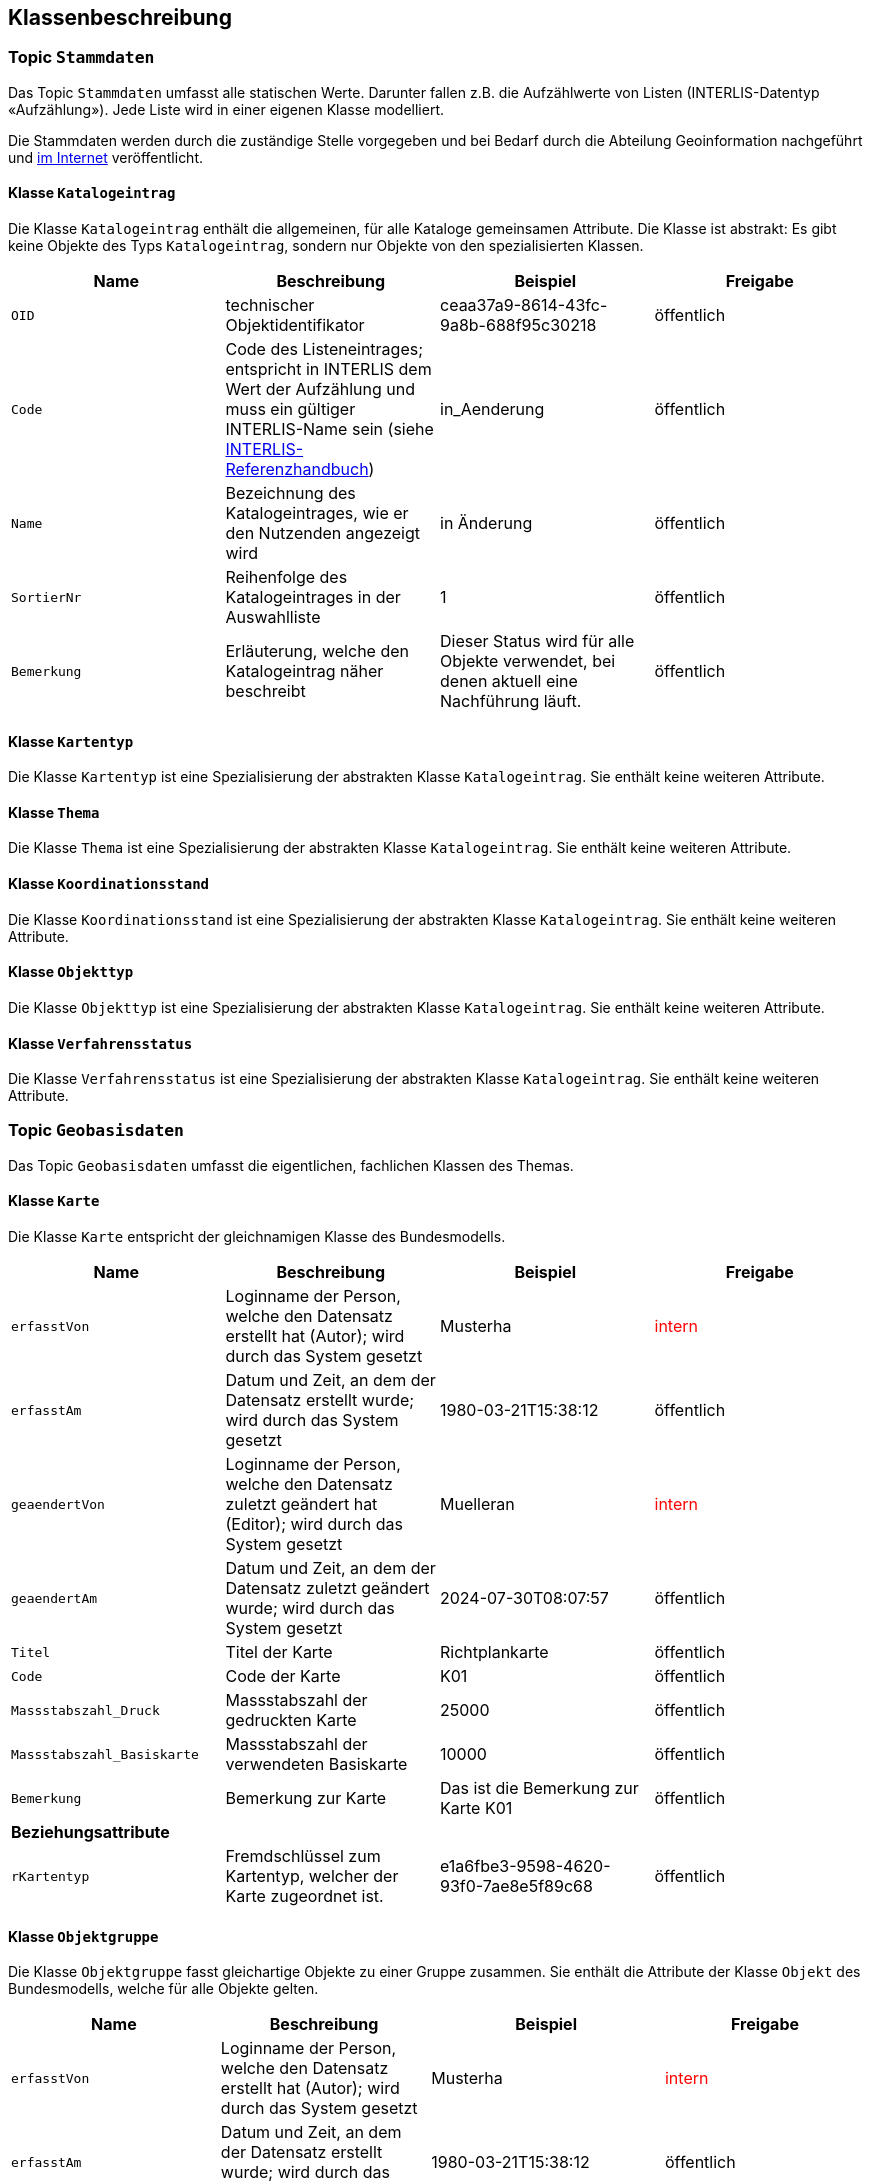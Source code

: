 == Klassenbeschreibung
=== Topic `+Stammdaten+`
Das Topic `+Stammdaten+` umfasst alle statischen Werte. Darunter fallen z.B. die Aufzählwerte von Listen (INTERLIS-Datentyp «Aufzählung»). Jede Liste wird in einer eigenen Klasse modelliert. +

Die Stammdaten werden durch die zuständige Stelle vorgegeben und bei Bedarf durch die Abteilung Geoinformation nachgeführt und https://data.geo.sz.ch/public/Themen/A084a/Stammdaten.xtf[im Internet] veröffentlicht.

==== Klasse `+Katalogeintrag+`
Die Klasse `+Katalogeintrag+` enthält die allgemeinen, für alle Kataloge gemeinsamen Attribute. Die Klasse ist abstrakt: Es gibt keine Objekte des Typs `+Katalogeintrag+`, sondern nur Objekte von den spezialisierten Klassen.

[cols=4*,options="header"]
|===
| Name | Beschreibung | Beispiel | Freigabe
m| OID
| technischer Objektidentifikator
| ceaa37a9-8614-43fc-9a8b-688f95c30218
| öffentlich
m| Code
| Code des Listeneintrages; entspricht in INTERLIS dem Wert der Aufzählung und muss ein gültiger INTERLIS-Name sein (siehe https://www.interlis.ch/dokumentation[INTERLIS-Referenzhandbuch])
| in_Aenderung
| öffentlich
m| Name
| Bezeichnung des Katalogeintrages, wie er den Nutzenden angezeigt wird
| in Änderung
| öffentlich
m| SortierNr
| Reihenfolge des Katalogeintrages in der Auswahlliste
| 1
| öffentlich
m| Bemerkung
| Erläuterung, welche den Katalogeintrag näher beschreibt
| Dieser Status wird für alle Objekte verwendet, bei denen aktuell eine Nachführung läuft.
| öffentlich
|===

==== Klasse `+Kartentyp+`
Die Klasse `+Kartentyp+` ist eine Spezialisierung der abstrakten Klasse `+Katalogeintrag+`. Sie enthält keine weiteren Attribute.

==== Klasse `+Thema+`
Die Klasse `+Thema+` ist eine Spezialisierung der abstrakten Klasse `+Katalogeintrag+`. Sie enthält keine weiteren Attribute.

==== Klasse `+Koordinationsstand+`
Die Klasse `+Koordinationsstand+` ist eine Spezialisierung der abstrakten Klasse `+Katalogeintrag+`. Sie enthält keine weiteren Attribute.

==== Klasse `+Objekttyp+`
Die Klasse `+Objekttyp+` ist eine Spezialisierung der abstrakten Klasse `+Katalogeintrag+`. Sie enthält keine weiteren Attribute.

==== Klasse `+Verfahrensstatus+`
Die Klasse `+Verfahrensstatus+` ist eine Spezialisierung der abstrakten Klasse `+Katalogeintrag+`. Sie enthält keine weiteren Attribute.

=== Topic `+Geobasisdaten+`
Das Topic `+Geobasisdaten+` umfasst die eigentlichen, fachlichen Klassen des Themas.

==== Klasse `+Karte+`
Die Klasse `+Karte+` entspricht der gleichnamigen Klasse des Bundesmodells.

[cols=4*,options="header"]
|===
| Name | Beschreibung | Beispiel | Freigabe
m| erfasstVon
| Loginname der Person, welche den Datensatz erstellt hat (Autor); wird durch das System gesetzt
| Musterha
| +++<span style="color:red;">intern</span>+++
m| erfasstAm
| Datum und Zeit, an dem der Datensatz erstellt wurde; wird durch das System gesetzt
| 1980-03-21T15:38:12
| öffentlich
m| geaendertVon
| Loginname der Person, welche den Datensatz zuletzt geändert hat (Editor); wird durch das System gesetzt
| Muelleran
| +++<span style="color:red;">intern</span>+++
m| geaendertAm
| Datum und Zeit, an dem der Datensatz zuletzt geändert wurde; wird durch das System gesetzt
| 2024-07-30T08:07:57
| öffentlich
m| Titel
| Titel der Karte
| Richtplankarte
| öffentlich
m| Code
| Code der Karte
| K01
| öffentlich
m| Massstabszahl_Druck
| Massstabszahl der gedruckten Karte
| 25000
| öffentlich
m| Massstabszahl_Basiskarte
| Massstabszahl der verwendeten Basiskarte
| 10000
| öffentlich
m| Bemerkung
| Bemerkung zur Karte
| Das ist die Bemerkung zur Karte K01
| öffentlich
4+| *Beziehungsattribute*
m| rKartentyp
| Fremdschlüssel zum Kartentyp, welcher der Karte zugeordnet ist.
| e1a6fbe3-9598-4620-93f0-7ae8e5f89c68
| öffentlich
|===

==== Klasse `+Objektgruppe+`
Die Klasse `+Objektgruppe+` fasst gleichartige Objekte zu einer Gruppe zusammen. Sie enthält die Attribute der Klasse `+Objekt+` des Bundesmodells, welche für alle Objekte gelten.

[cols=4*,options="header"]
|===
| Name | Beschreibung | Beispiel | Freigabe
m| erfasstVon
| Loginname der Person, welche den Datensatz erstellt hat (Autor); wird durch das System gesetzt
| Musterha
| +++<span style="color:red;">intern</span>+++
m| erfasstAm
| Datum und Zeit, an dem der Datensatz erstellt wurde; wird durch das System gesetzt
| 1980-03-21T15:38:12
| öffentlich
m| geaendertVon
| Loginname der Person, welche den Datensatz zuletzt geändert hat (Editor); wird durch das System gesetzt
| Muelleran
| +++<span style="color:red;">intern</span>+++
m| geaendertAm
| Datum und Zeit, an dem der Datensatz zuletzt geändert wurde; wird durch das System gesetzt
| 2024-07-30T08:07:57
| öffentlich
m| Originalbezeichnung
| Originalbezeichnung des Objekts im kantonalen Richtplan
| Flachmoore
| öffentlich
m| Code
| Code des Objektes
| L04
| öffentlich
m| Abkuerzung
| Abkürzung des Objektes im Richtplan
| FM
| öffentlich
m| Kapitel
| Bezeichnung des Kapitels im Richtplan
| L-7
| öffentlich
m| Weblink
| Weblink (URI) für weitere Informationen in Deutsch. Mit diesem Attribut kann ein Bezug zum Richtplantext hergestellt werden.
| https://www.sz.ch/richtplan/L-7
| öffentlich
4+| *Beziehungsattribute*
m| rThema
| Fremdschlüssel zum Thema, welches der Objektgruppe zugeordnet ist.
| e1a6fbe3-9598-4620-93f0-7ae8e5f89c68
| öffentlich
|===

==== Klasse `+Objekt+`
Die abstrakte Klasse `+Objekt+` führt die allgemeinen Attribute der geometrischen Elementen, welche auf dem Richtplan vorkommen. Sie enthält die verbleibenden Attribute der Klasse `+Objekt+` des Bundesmodells, welche nicht bereits auf der Klasse `+Objektgruppe+` vorhanden sind (siehe oben).

[cols=4*,options="header"]
|===
| Name | Beschreibung | Beispiel | Freigabe
m| erfasstVon
| Loginname der Person, welche den Datensatz erstellt hat (Autor); wird durch das System gesetzt
| Musterha
| +++<span style="color:red;">intern</span>+++
m| erfasstAm
| Datum und Zeit, an dem der Datensatz erstellt wurde; wird durch das System gesetzt
| 1980-03-21T15:38:12
| öffentlich
m| geaendertVon
| Loginname der Person, welche den Datensatz zuletzt geändert hat (Editor); wird durch das System gesetzt
| Muelleran
| +++<span style="color:red;">intern</span>+++
m| geaendertAm
| Datum und Zeit, an dem der Datensatz zuletzt geändert wurde; wird durch das System gesetzt
| 2024-07-30T08:07:57
| öffentlich
m| Beschlussdatum
| analog dem Attribut `+Datum_Beschluss+` des Bundesmodells
| analog dem gleichnamigen Attribut des Bundesmodells
| öffentlich
m| Massstabszahl_Erfassung
| Massstabszahl der Erfassung
| 25000
| öffentlich
m| Name
| Name des Objektes
| Wangen, Franzrütibucht
| öffentlich
m| Nummer
| Nummer des Objektes
| V-7.1-04
| öffentlich
m| Bemerkung
| Bemerkung zum Objekt
| Das ist eine Bemerkung
| öffentlich
4+| *Beziehungsattribute*
m| rKoordinationsstand
| Fremdschlüssel zum Koordinationsstand, welcher dem Objekt zugeordnet ist.
| e1a6fbe3-9598-4620-93f0-7ae8e5f89c68
| öffentlich
m| rObjekttyp
| Fremdschlüssel zum Objekttyp, welcher dem Objekt zugeordnet ist.
| e1a6fbe3-9598-4620-93f0-7ae8e5f89c68
| öffentlich
m| rObjektgruppe
| Fremdschlüssel zur Objektgruppe, welche dem Objekt zugeordnet ist.
| e1a6fbe3-9598-4620-93f0-7ae8e5f89c68
| öffentlich
m| rKarte
| Fremdschlüssel zur Karte, welche dem Objekt zugeordnet ist.
| e1a6fbe3-9598-4620-93f0-7ae8e5f89c68
| öffentlich
|===

Im Bundesmodell sind die geometrischen Objekte als Multi-Geometrien modelliert (MultiPoint, MultiLine, MultiSurface). Da nicht jedes GIS bzw. GIS-Format mit Multi-Geometrien umgehen kann, wird im kantonalen Modell ein allgemeinerer Ansatz über zwei Klassen gewählt: ein Klasse für die Sachinformationen und eine Klasse für die Geometrieobjekte. Die Beziehung zwischen diesen beiden Klassen ermöglich die Zuordnung mehrerer Geometrieobjekte zu einem Sachobjekt (Multi-Geometrie). Die Klasse mit den Sachobjekten weisen die Endung "-element" auf. Die Klassen mit der Geometrie die Endung "-geometrie".

==== Klasse `+Punktelement+`
Die Klasse `+Punktelement+` ist eine Spezialisierung der abstrakten Klasse `+Objekt+`. Sie enthält keine weiteren Attribute.

==== Klasse `+Linienelement+`
Die Klasse `+Linienelement+` ist eine Spezialisierung der abstrakten Klasse `+Objekt+`. Sie enthält keine weiteren Attribute.

==== Klasse `+Flaechenelement+`
Die Klasse `+Flaechenelement+` ist eine Spezialisierung der abstrakten Klasse `+Objekt+`. Sie enthält keine weiteren Attribute.

==== Klasse `+Punktgeometrie+`
Die Klasse `+Punktgeometrie+` enthält die Richtplanobjekte mit dem Geometrietyp Punkt.

[cols=4*,options="header"]
|===
| Name | Beschreibung | Beispiel | Freigabe
m| erfasstVon
| Loginname der Person, welche den Datensatz erstellt hat (Autor); wird durch das System gesetzt
| Musterha
| +++<span style="color:red;">intern</span>+++
m| erfasstAm
| Datum und Zeit, an dem der Datensatz erstellt wurde; wird durch das System gesetzt
| 1980-03-21T15:38:12
| öffentlich
m| geaendertVon
| Loginname der Person, welche den Datensatz zuletzt geändert hat (Editor); wird durch das System gesetzt
| Muelleran
| +++<span style="color:red;">intern</span>+++
m| geaendertAm
| Datum und Zeit, an dem der Datensatz zuletzt geändert wurde; wird durch das System gesetzt
| 2024-07-30T08:07:57
| öffentlich
4+| *Beziehungsattribute*
m| rPunktelement
| Fremdschlüssel zum Punktelement, welches der Punktgeometrie zugeordnet ist.
| e1a6fbe3-9598-4620-93f0-7ae8e5f89c68
| öffentlich
4+| *Geometrie*
m| Geometrie
| Geometrie des Objektes als Punkt
| (ohne Beispiel)
| öffentlich
|===

==== Klasse `+Liniengeometrie+`
Die Klasse `+Liniengeometrie+` enthält die Richtplanobjekte mit dem Geometrietyp Linie.

[cols=4*,options="header"]
|===
| Name | Beschreibung | Beispiel | Freigabe
m| erfasstVon
| Loginname der Person, welche den Datensatz erstellt hat (Autor); wird durch das System gesetzt
| Musterha
| +++<span style="color:red;">intern</span>+++
m| erfasstAm
| Datum und Zeit, an dem der Datensatz erstellt wurde; wird durch das System gesetzt
| 1980-03-21T15:38:12
| öffentlich
m| geaendertVon
| Loginname der Person, welche den Datensatz zuletzt geändert hat (Editor); wird durch das System gesetzt
| Muelleran
| +++<span style="color:red;">intern</span>+++
m| geaendertAm
| Datum und Zeit, an dem der Datensatz zuletzt geändert wurde; wird durch das System gesetzt
| 2024-07-30T08:07:57
| öffentlich
4+| *Beziehungsattribute*
m| rLinienelement
| Fremdschlüssel zum Linienelement, welches der Liniengeometrie zugeordnet ist.
| e1a6fbe3-9598-4620-93f0-7ae8e5f89c68
| öffentlich
4+| *Geometrie*
m| Geometrie
| Geometrie des Objektes als Linie
| (ohne Beispiel)
| öffentlich
|===

==== Klasse `+Flaechengeometrie+`
Die Klasse `+Flaechengeometrie+` enthält die Richtplanobjekte mit dem Geometrietyp Fläche.

[cols=4*,options="header"]
|===
| Name | Beschreibung | Beispiel | Freigabe
m| erfasstVon
| Loginname der Person, welche den Datensatz erstellt hat (Autor); wird durch das System gesetzt
| Musterha
| +++<span style="color:red;">intern</span>+++
m| erfasstAm
| Datum und Zeit, an dem der Datensatz erstellt wurde; wird durch das System gesetzt
| 1980-03-21T15:38:12
| öffentlich
m| geaendertVon
| Loginname der Person, welche den Datensatz zuletzt geändert hat (Editor); wird durch das System gesetzt
| Muelleran
| +++<span style="color:red;">intern</span>+++
m| geaendertAm
| Datum und Zeit, an dem der Datensatz zuletzt geändert wurde; wird durch das System gesetzt
| 2024-07-30T08:07:57
| öffentlich
4+| *Beziehungsattribute*
m| rFlaechenelement
| Fremdschlüssel zum Flächenelement, welches der Flaechengeometrie zugeordnet ist.
| e1a6fbe3-9598-4620-93f0-7ae8e5f89c68
| öffentlich
4+| *Geometrie*
m| Geometrie
| Geometrie des Objektes als Fläche
| (ohne Beispiel)
| öffentlich
|===

=== Topic `+TransferMetadaten+`
Das Topic `+TransferMetadaten+` umfasst Informationen über den Datensatz (Metainformationen).

==== Klasse `+Datenbestand+`
Die Klasse `+Datenbestand+` führt Informationen zum Stand der Daten.

[cols=4*,options="header"]
|===
| Name | Beschreibung | Beispiel | Freigabe
m| erfasstVon
| Loginname der Person, welche den Datensatz erstellt hat (Autor); wird durch das System gesetzt
| Musterha
| +++<span style="color:red;">intern</span>+++
m| erfasstAm
| Datum und Zeit, an dem der Datensatz erstellt wurde; wird durch das System gesetzt
| 1980-03-21T15:38:12
| öffentlich
m| geaendertVon
| Loginname der Person, welche den Datensatz zuletzt geändert hat (Editor); wird durch das System gesetzt
| Muelleran
| +++<span style="color:red;">intern</span>+++
m| geaendertAm
| Datum und Zeit, an dem der Datensatz zuletzt geändert wurde; wird durch das System gesetzt
| 2024-07-30T08:07:57
| öffentlich
m| Stand
| Datum, welches dem Zeitpunkt der letzten Nachführung entspricht.
| 2024-07-25
| öffentlich
m| Bemerkung
| Bemerkung zum Stand
| Version, welche am 1. August 2024 veröffentlicht wurde.
| öffentlich
4+| *Beziehungsattribute*
m| rDatenbestandSingleton
| Fremdschlüssel auf sich selbst, um nur ein Objekt auf der Klasse zu erwzingen (Singleton-Muster).
| e1a6fbe3-9598-4620-93f0-7ae8e5f89c68
| öffentlich
m| rVerfahrensstatus
| Fremdschlüssel zum Verfahrensstatus, welcher dem Datenbestand zugeordnet ist.
| e1a6fbe3-9598-4620-93f0-7ae8e5f89c68
| öffentlich
|===

ifdef::backend-pdf[]
<<<
endif::[]
